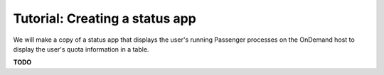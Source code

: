 .. _tutorial-ps-to-quota:

Tutorial: Creating a status app
===============================

We will make a copy of a status app that displays the user's running Passenger
processes on the OnDemand host to display the user's quota information in a
table.

**TODO**
